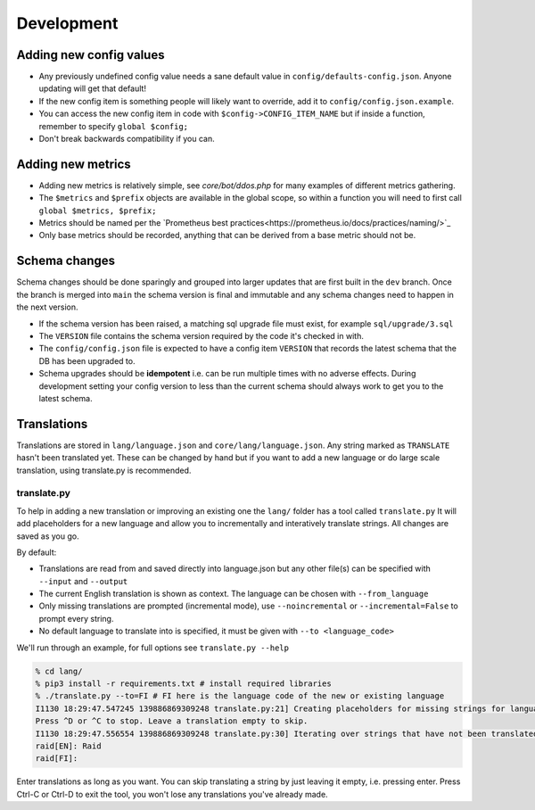 Development
===========

Adding new config values
------------------------

* Any previously undefined config value needs a sane default value in ``config/defaults-config.json``. Anyone updating will get that default!
* If the new config item is something people will likely want to override, add it to ``config/config.json.example``.
* You can access the new config item in code with ``$config->CONFIG_ITEM_NAME`` but if inside a function, remember to specify ``global $config;``
* Don't break backwards compatibility if you can.

Adding new metrics
------------------

* Adding new metrics is relatively simple, see `core/bot/ddos.php` for many examples of different metrics gathering.
* The ``$metrics`` and ``$prefix`` objects are available in the global scope, so within a function you will need to first call ``global $metrics, $prefix;``
* Metrics should be named per the `Prometheus best practices<https://prometheus.io/docs/practices/naming/>`_
* Only base metrics should be recorded, anything that can be derived from a base metric should not be.

Schema changes
--------------

Schema changes should be done sparingly and grouped into larger updates that are first built in the ``dev`` branch. Once the branch is merged into ``main``
the schema version is final and immutable and any schema changes need to happen in the next version.

* If the schema version has been raised, a matching sql upgrade file must exist, for example ``sql/upgrade/3.sql``
* The ``VERSION`` file contains the schema version required by the code it's checked in with.
* The ``config/config.json`` file is expected to have a config item ``VERSION`` that records the latest schema that the DB has been upgraded to.
* Schema upgrades should be **idempotent** i.e. can be run multiple times with no adverse effects. During development setting your config version to less than the current schema should always work to get you to the latest schema.


Translations
------------

Translations are stored in ``lang/language.json`` and ``core/lang/language.json``. Any string marked as ``TRANSLATE`` hasn't been translated yet. These can be changed by hand but if you want to add a new language or do large scale translation, using translate.py is recommended.

translate.py
^^^^^^^^^^^^

To help in adding a new translation or improving an existing one the ``lang/`` folder has a tool called ``translate.py``
It will add placeholders for a new language and allow you to incrementally and interatively translate strings. All changes are saved as you go.

By default:

* Translations are read from and saved directly into language.json but any other file(s) can be specified with ``--input`` and ``--output``
* The current English translation is shown as context. The language can be chosen with ``--from_language``
* Only missing translations are prompted (incremental mode), use ``--noincremental`` or ``--incremental=False`` to prompt every string.
* No default language to translate into is specified, it must be given with ``--to <language_code>``

We'll run through an example, for full options see ``translate.py --help``

.. code-block:: shell

   % cd lang/
   % pip3 install -r requirements.txt # install required libraries
   % ./translate.py --to=FI # FI here is the language code of the new or existing language
   I1130 18:29:47.547245 139886869309248 translate.py:21] Creating placeholders for missing strings for language FI
   Press ^D or ^C to stop. Leave a translation empty to skip.
   I1130 18:29:47.556554 139886869309248 translate.py:30] Iterating over strings that have not been translated to language FI
   raid[EN]: Raid
   raid[FI]:

Enter translations as long as you want. You can skip translating a string by just leaving it empty, i.e. pressing enter. Press Ctrl-C or Ctrl-D to exit the tool, you won't lose any translations you've already made.
